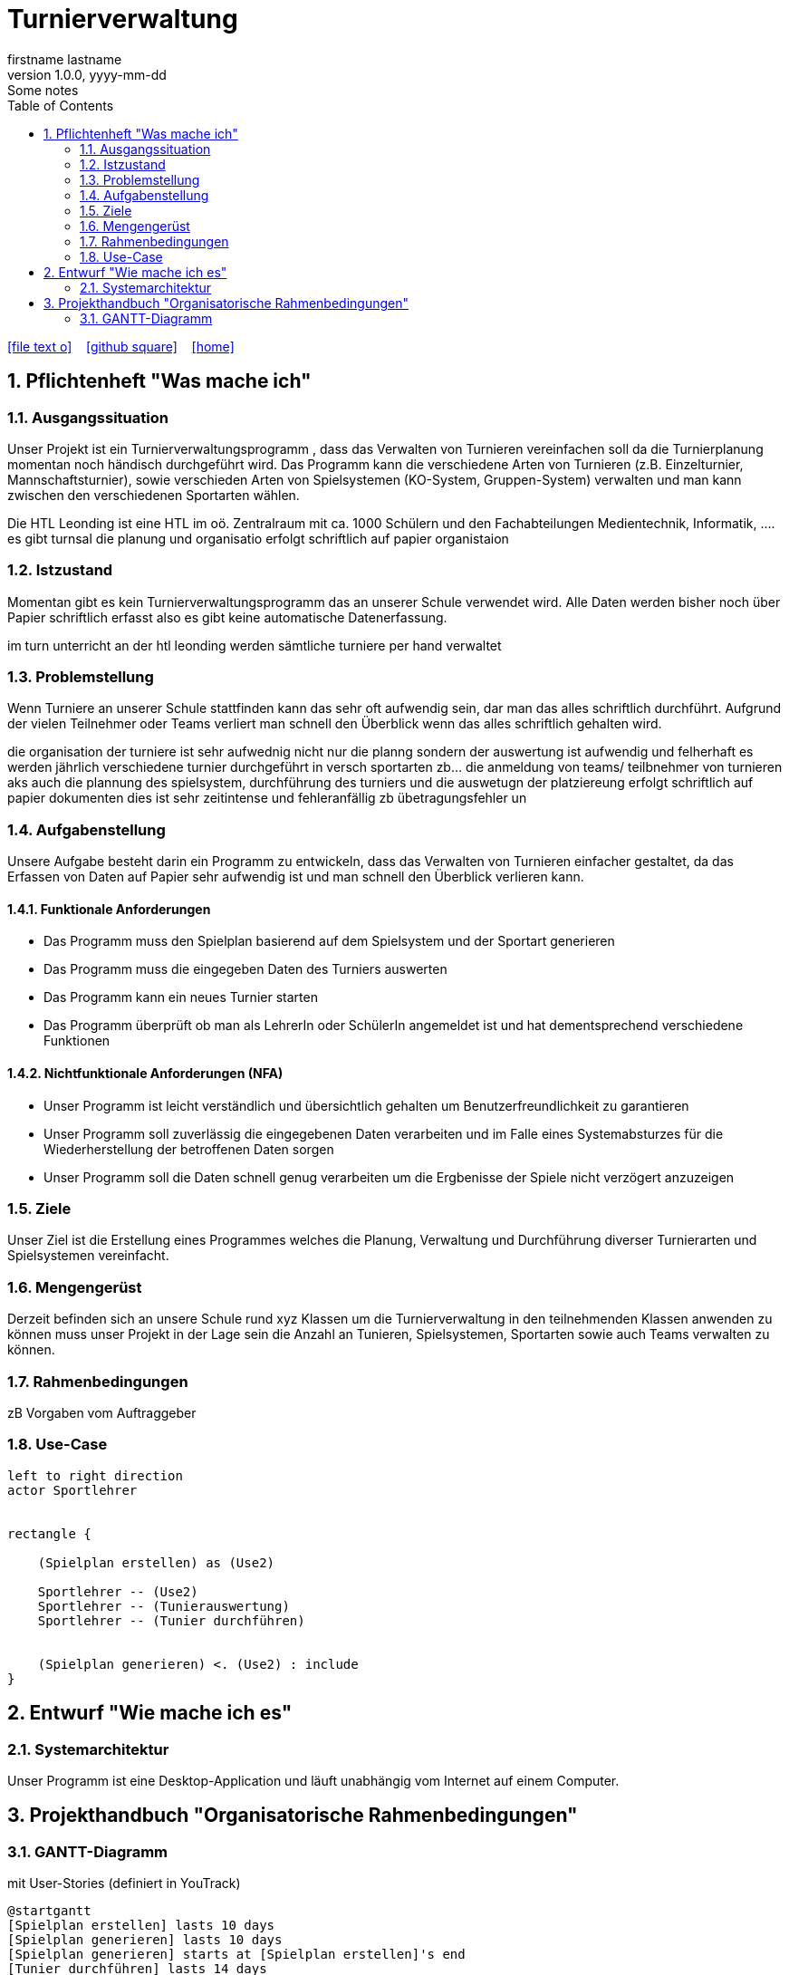 = Turnierverwaltung
firstname lastname
1.0.0, yyyy-mm-dd: Some notes
ifndef::imagesdir[:imagesdir: images]
//:toc-placement!:  // prevents the generation of the doc at this position, so it can be printed afterwards
:sourcedir: ../src/main/java
:icons: font
:sectnums:    // Nummerierung der Überschriften / section numbering
:toc: left

//Need this blank line after ifdef, don't know why...
ifdef::backend-html5[]

// https://fontawesome.com/v4.7.0/icons/
icon:file-text-o[link=https://raw.githubusercontent.com/htl-leonding-college/asciidoctor-docker-template/master/asciidocs/{docname}.adoc] ‏ ‏ ‎
icon:github-square[link=https://github.com/htl-leonding-college/asciidoctor-docker-template] ‏ ‏ ‎
icon:home[link=https://htl-leonding.github.io/]
endif::backend-html5[]

// print the toc here (not at the default position)
//toc::[]

== Pflichtenheft "Was mache ich"


=== Ausgangssituation
Unser Projekt ist ein Turnierverwaltungsprogramm , dass das Verwalten von Turnieren vereinfachen soll da die Turnierplanung momentan noch händisch durchgeführt wird. Das Programm kann die verschiedene Arten von Turnieren (z.B. Einzelturnier, Mannschaftsturnier), sowie verschieden Arten von Spielsystemen (KO-System, Gruppen-System) verwalten und man kann zwischen den verschiedenen Sportarten wählen.

Die HTL Leonding ist eine HTL im oö. Zentralraum mit ca. 1000 Schülern und den Fachabteilungen Medientechnik, Informatik, ....
es gibt turnsal die planung und organisatio erfolgt schriftlich auf papier
organistaion

=== Istzustand
Momentan gibt es kein Turnierverwaltungsprogramm das an unserer Schule verwendet wird. Alle Daten werden bisher noch über Papier schriftlich erfasst also es gibt keine automatische Datenerfassung.

im turn unterricht an der htl leonding werden sämtliche turniere per hand verwaltet

=== Problemstellung
Wenn Turniere an unserer Schule stattfinden kann das sehr oft aufwendig sein, dar man das alles schriftlich durchführt.
Aufgrund der vielen Teilnehmer oder Teams verliert man schnell den Überblick wenn das alles schriftlich gehalten wird.

die organisation der turniere ist sehr aufwednig nicht nur die planng sondern der auswertung ist aufwendig und felherhaft
es werden jährlich verschiedene turnier durchgeführt in versch sportarten zb... die anmeldung von teams/ teilbnehmer von turnieren aks auch die plannung des spielsystem, durchführung des turniers und die auswetugn der platziereung erfolgt schriftlich auf papier dokumenten dies ist sehr zeitintense und fehleranfällig zb übetragungsfehler un


=== Aufgabenstellung
Unsere Aufgabe besteht darin ein Programm zu entwickeln, dass das Verwalten von Turnieren einfacher gestaltet, da das Erfassen von Daten auf Papier sehr aufwendig ist und man schnell den Überblick verlieren kann.

==== Funktionale Anforderungen
- Das Programm muss den Spielplan basierend auf dem Spielsystem und der Sportart generieren
- Das Programm muss die eingegeben Daten des Turniers auswerten
- Das Programm kann ein neues Turnier starten
- Das Programm überprüft ob man als LehrerIn oder SchülerIn angemeldet ist und hat dementsprechend verschiedene Funktionen


==== Nichtfunktionale Anforderungen (NFA)
- Unser Programm ist leicht verständlich und übersichtlich gehalten um Benutzerfreundlichkeit zu garantieren
- Unser Programm soll zuverlässig die eingegebenen Daten verarbeiten und im Falle eines Systemabsturzes für die Wiederherstellung der betroffenen Daten sorgen
- Unser Programm soll die Daten schnell genug verarbeiten um die Ergbenisse der Spiele nicht verzögert anzuzeigen

=== Ziele
Unser Ziel ist die Erstellung eines Programmes welches die Planung,
Verwaltung und Durchführung diverser Turnierarten und Spielsystemen vereinfacht.


=== Mengengerüst
Derzeit befinden sich an unsere Schule rund xyz Klassen um die Turnierverwaltung in den teilnehmenden Klassen anwenden
zu können muss unser Projekt in der Lage sein die Anzahl an Tunieren, Spielsystemen, Sportarten sowie auch Teams verwalten zu können.


=== Rahmenbedingungen
zB Vorgaben vom Auftraggeber


=== Use-Case
[plantuml]

----
left to right direction
actor Sportlehrer


rectangle {

    (Spielplan erstellen) as (Use2)

    Sportlehrer -- (Use2)
    Sportlehrer -- (Tunierauswertung)
    Sportlehrer -- (Tunier durchführen)


    (Spielplan generieren) <. (Use2) : include
}
----


== Entwurf "Wie mache ich es"
=== Systemarchitektur
Unser Programm ist eine Desktop-Application und läuft unabhängig vom Internet auf einem Computer.

== Projekthandbuch "Organisatorische Rahmenbedingungen"

=== GANTT-Diagramm

mit User-Stories (definiert in YouTrack)

[plantuml,gantt,png]
----
@startgantt
[Spielplan erstellen] lasts 10 days
[Spielplan generieren] lasts 10 days
[Spielplan generieren] starts at [Spielplan erstellen]'s end
[Tunier durchführen] lasts 14 days
[Tunier durchführen] starts at [Spielplan generieren]'s end
[Tunierauswertung] lasts 10 days
[Tunierauswertung] starts at [Tunier durchführen]'s end
@endgantt
----

* link:minutes-of-meeting.html[Protokollvorlage]
* link:demo.html[Demo]

